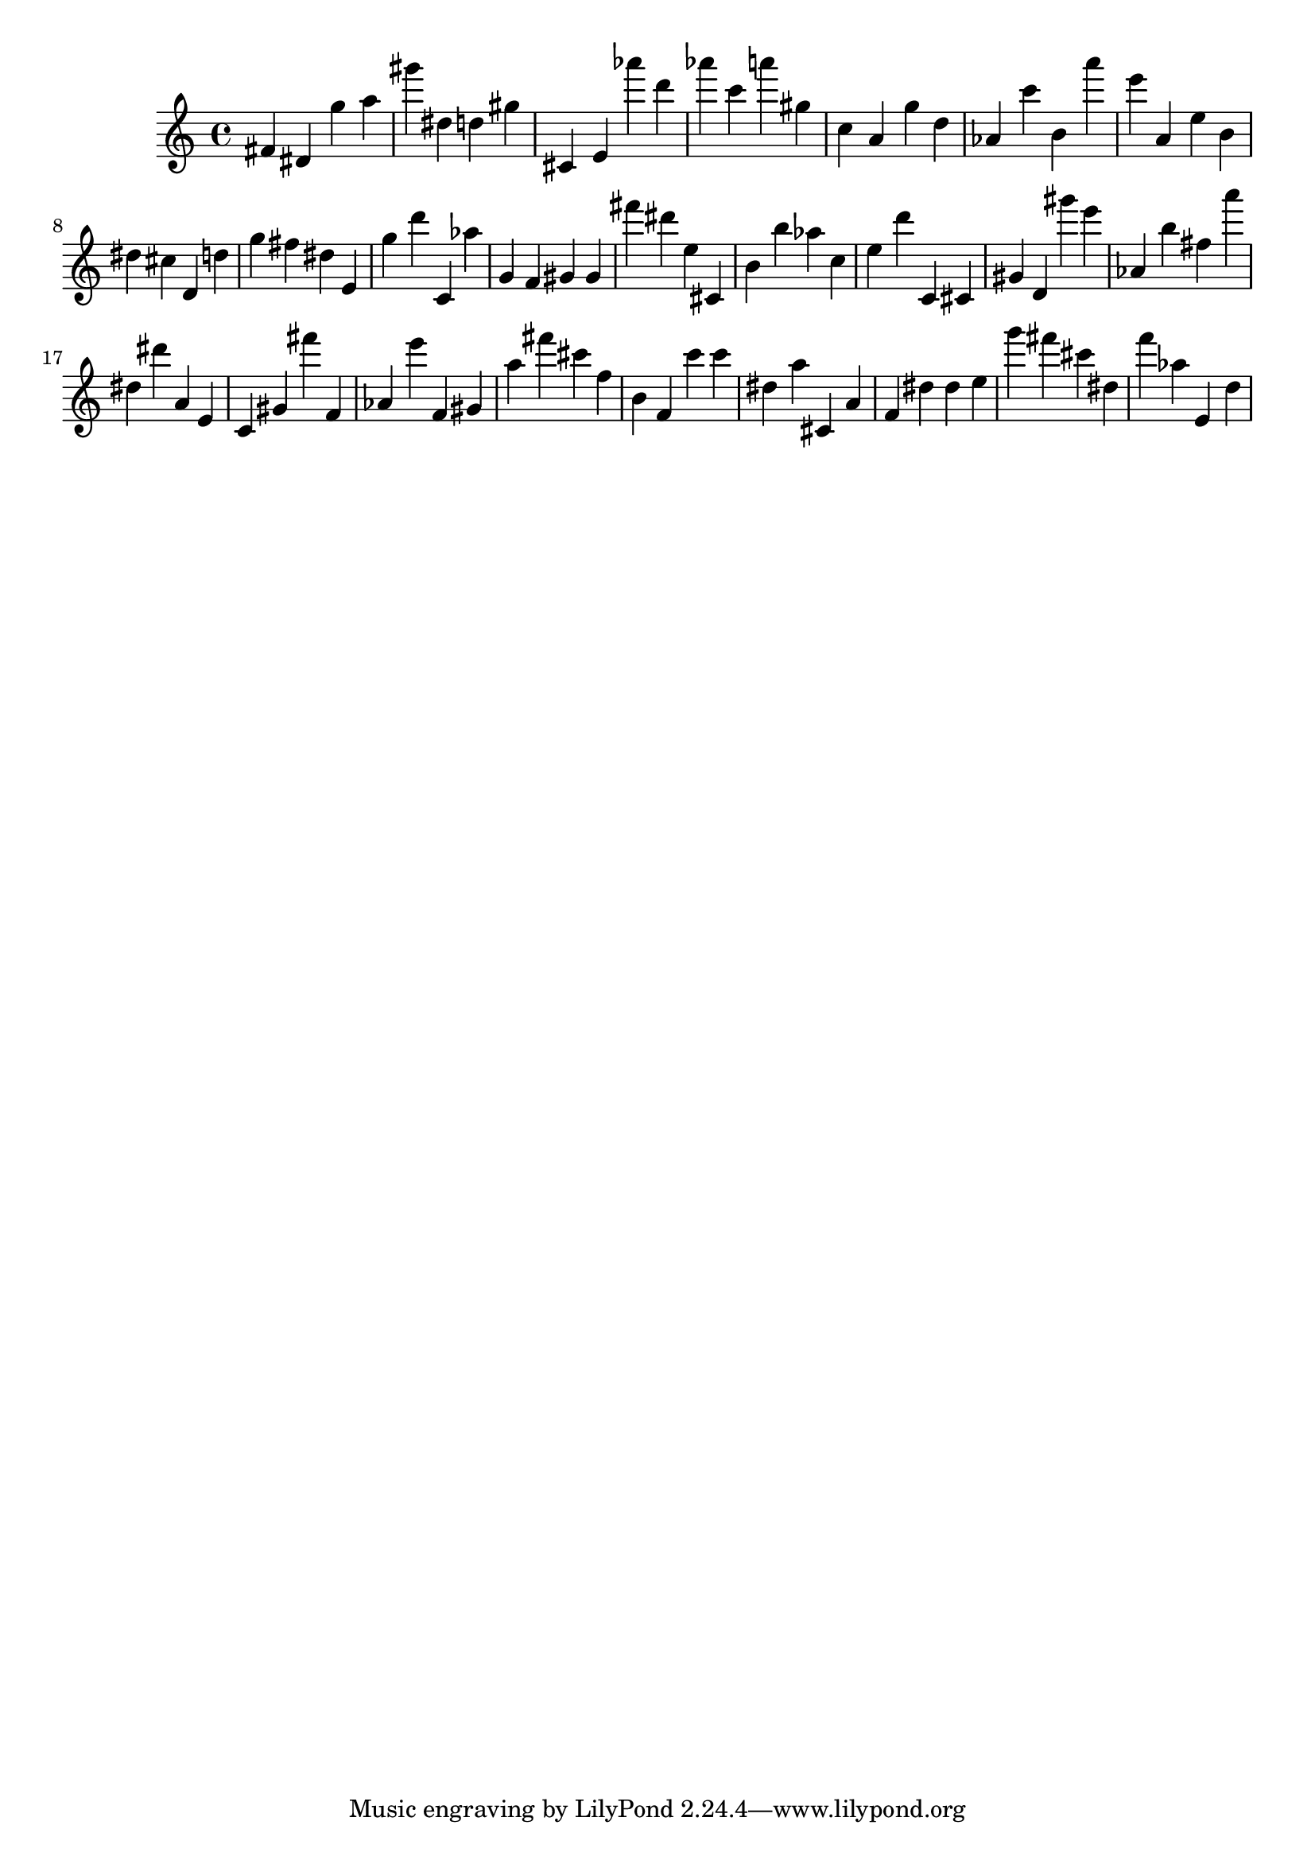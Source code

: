 \version "2.18.2"

\score {

{
\clef treble
fis' dis' g'' a'' gis''' dis'' d'' gis'' cis' e' as''' d''' as''' c''' a''' gis'' c'' a' g'' d'' as' c''' b' a''' e''' a' e'' b' dis'' cis'' d' d'' g'' fis'' dis'' e' g'' d''' c' as'' g' f' gis' gis' fis''' dis''' e'' cis' b' b'' as'' c'' e'' d''' c' cis' gis' d' gis''' e''' as' b'' fis'' a''' dis'' dis''' a' e' c' gis' fis''' f' as' e''' f' gis' a'' fis''' cis''' f'' b' f' c''' c''' dis'' a'' cis' a' f' dis'' dis'' e'' g''' fis''' cis''' dis'' f''' as'' e' d'' 
}

 \midi { }
 \layout { }
}